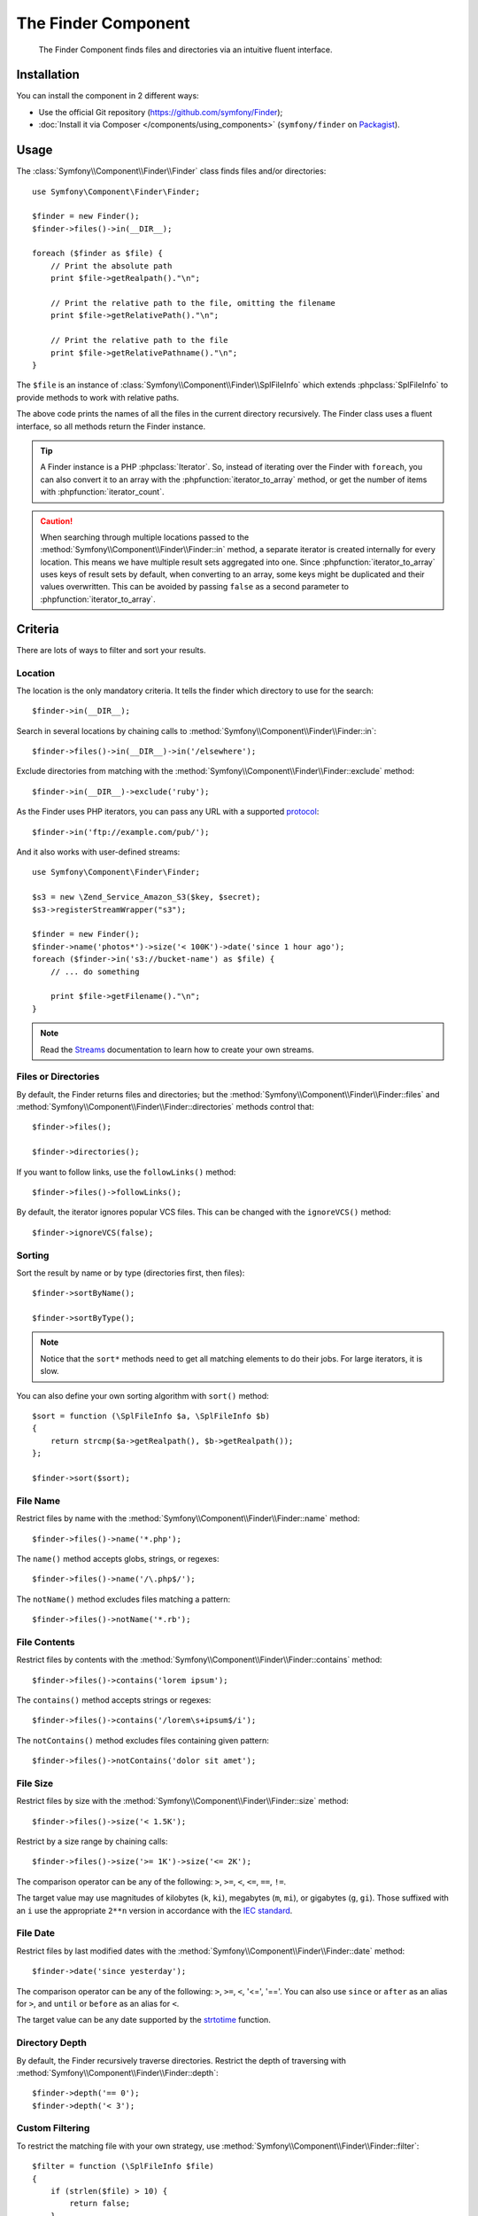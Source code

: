.. index::
   single: Finder
   single: Components; Finder

The Finder Component
====================

   The Finder Component finds files and directories via an intuitive fluent
   interface.

Installation
------------

You can install the component in 2 different ways:

* Use the official Git repository (https://github.com/symfony/Finder);
* :doc:`Install it via Composer </components/using_components>` (``symfony/finder`` on `Packagist`_).

Usage
-----

The :class:`Symfony\\Component\\Finder\\Finder` class finds files and/or
directories::

    use Symfony\Component\Finder\Finder;

    $finder = new Finder();
    $finder->files()->in(__DIR__);

    foreach ($finder as $file) {
        // Print the absolute path
        print $file->getRealpath()."\n";

        // Print the relative path to the file, omitting the filename
        print $file->getRelativePath()."\n";

        // Print the relative path to the file
        print $file->getRelativePathname()."\n";
    }

The ``$file`` is an instance of :class:`Symfony\\Component\\Finder\\SplFileInfo`
which extends :phpclass:`SplFileInfo` to provide methods to work with relative
paths.

The above code prints the names of all the files in the current directory
recursively. The Finder class uses a fluent interface, so all methods return
the Finder instance.

.. tip::

    A Finder instance is a PHP :phpclass:`Iterator`. So, instead of iterating over the
    Finder with ``foreach``, you can also convert it to an array with the
    :phpfunction:`iterator_to_array` method, or get the number of items with
    :phpfunction:`iterator_count`.

.. caution::

    When searching through multiple locations passed to the
    :method:`Symfony\\Component\\Finder\\Finder::in` method, a separate iterator
    is created internally for every location. This means we have multiple result
    sets aggregated into one.
    Since :phpfunction:`iterator_to_array` uses keys of result sets by default,
    when converting to an array, some keys might be duplicated and their values
    overwritten. This can be avoided by passing ``false`` as a second parameter
    to :phpfunction:`iterator_to_array`.

Criteria
--------

There are lots of ways to filter and sort your results.

Location
~~~~~~~~

The location is the only mandatory criteria. It tells the finder which
directory to use for the search::

    $finder->in(__DIR__);

Search in several locations by chaining calls to
:method:`Symfony\\Component\\Finder\\Finder::in`::

    $finder->files()->in(__DIR__)->in('/elsewhere');

Exclude directories from matching with the
:method:`Symfony\\Component\\Finder\\Finder::exclude` method::

    $finder->in(__DIR__)->exclude('ruby');

As the Finder uses PHP iterators, you can pass any URL with a supported
`protocol`_::

    $finder->in('ftp://example.com/pub/');

And it also works with user-defined streams::

    use Symfony\Component\Finder\Finder;

    $s3 = new \Zend_Service_Amazon_S3($key, $secret);
    $s3->registerStreamWrapper("s3");

    $finder = new Finder();
    $finder->name('photos*')->size('< 100K')->date('since 1 hour ago');
    foreach ($finder->in('s3://bucket-name') as $file) {
        // ... do something

        print $file->getFilename()."\n";
    }

.. note::

    Read the `Streams`_ documentation to learn how to create your own streams.

Files or Directories
~~~~~~~~~~~~~~~~~~~~

By default, the Finder returns files and directories; but the
:method:`Symfony\\Component\\Finder\\Finder::files` and
:method:`Symfony\\Component\\Finder\\Finder::directories` methods control that::

    $finder->files();

    $finder->directories();

If you want to follow links, use the ``followLinks()`` method::

    $finder->files()->followLinks();

By default, the iterator ignores popular VCS files. This can be changed with
the ``ignoreVCS()`` method::

    $finder->ignoreVCS(false);

Sorting
~~~~~~~

Sort the result by name or by type (directories first, then files)::

    $finder->sortByName();

    $finder->sortByType();

.. note::

    Notice that the ``sort*`` methods need to get all matching elements to do
    their jobs. For large iterators, it is slow.

You can also define your own sorting algorithm with ``sort()`` method::

    $sort = function (\SplFileInfo $a, \SplFileInfo $b)
    {
        return strcmp($a->getRealpath(), $b->getRealpath());
    };

    $finder->sort($sort);

File Name
~~~~~~~~~

Restrict files by name with the
:method:`Symfony\\Component\\Finder\\Finder::name` method::

    $finder->files()->name('*.php');

The ``name()`` method accepts globs, strings, or regexes::

    $finder->files()->name('/\.php$/');

The ``notName()`` method excludes files matching a pattern::

    $finder->files()->notName('*.rb');

File Contents
~~~~~~~~~~~~~

.. versionadded:: 2.1
   The ``contains()`` and ``notContains()`` methods were added in version 2.1

Restrict files by contents with the
:method:`Symfony\\Component\\Finder\\Finder::contains` method::

    $finder->files()->contains('lorem ipsum');

The ``contains()`` method accepts strings or regexes::

    $finder->files()->contains('/lorem\s+ipsum$/i');

The ``notContains()`` method excludes files containing given pattern::

    $finder->files()->notContains('dolor sit amet');

File Size
~~~~~~~~~

Restrict files by size with the
:method:`Symfony\\Component\\Finder\\Finder::size` method::

    $finder->files()->size('< 1.5K');

Restrict by a size range by chaining calls::

    $finder->files()->size('>= 1K')->size('<= 2K');

The comparison operator can be any of the following: ``>``, ``>=``, ``<``, ``<=``,
``==``, ``!=``.

.. versionadded:: 2.1
   The operator ``!=`` was added in version 2.1.

The target value may use magnitudes of kilobytes (``k``, ``ki``), megabytes
(``m``, ``mi``), or gigabytes (``g``, ``gi``). Those suffixed with an ``i`` use
the appropriate ``2**n`` version in accordance with the `IEC standard`_.

File Date
~~~~~~~~~

Restrict files by last modified dates with the
:method:`Symfony\\Component\\Finder\\Finder::date` method::

    $finder->date('since yesterday');

The comparison operator can be any of the following: ``>``, ``>=``, ``<``, '<=',
'=='. You can also use ``since`` or ``after`` as an alias for ``>``, and
``until`` or ``before`` as an alias for ``<``.

The target value can be any date supported by the `strtotime`_ function.

Directory Depth
~~~~~~~~~~~~~~~

By default, the Finder recursively traverse directories. Restrict the depth of
traversing with :method:`Symfony\\Component\\Finder\\Finder::depth`::

    $finder->depth('== 0');
    $finder->depth('< 3');

Custom Filtering
~~~~~~~~~~~~~~~~

To restrict the matching file with your own strategy, use
:method:`Symfony\\Component\\Finder\\Finder::filter`::

    $filter = function (\SplFileInfo $file)
    {
        if (strlen($file) > 10) {
            return false;
        }
    };

    $finder->files()->filter($filter);

The ``filter()`` method takes a Closure as an argument. For each matching file,
it is called with the file as a :class:`Symfony\\Component\\Finder\\SplFileInfo`
instance. The file is excluded from the result set if the Closure returns
``false``.

Reading contents of returned files
~~~~~~~~~~~~~~~~~~~~~~~~~~~~~~~~~~

.. versionadded:: 2.1
   Method ``getContents()`` have been introduced in version 2.1.

The contents of returned files can be read with
:method:`Symfony\\Component\\Finder\\SplFileInfo::getContents`::

    use Symfony\Component\Finder\Finder;

    $finder = new Finder();
    $finder->files()->in(__DIR__);

    foreach ($finder as $file) {
        $contents = $file->getContents();
        ...
    }

.. _strtotime:    http://www.php.net/manual/en/datetime.formats.php
.. _protocol:     http://www.php.net/manual/en/wrappers.php
.. _Streams:      http://www.php.net/streams
.. _IEC standard: http://physics.nist.gov/cuu/Units/binary.html
.. _Packagist:    https://packagist.org/packages/symfony/finder

